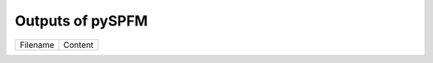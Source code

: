 #################
Outputs of pySPFM
#################


================================================    =====================================================
Filename                                            Content
================================================    =====================================================
